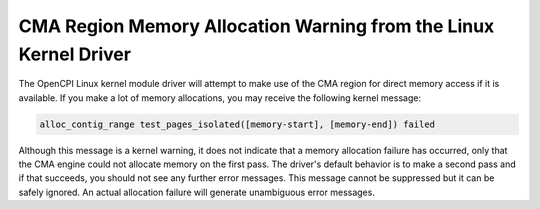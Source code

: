 
CMA Region Memory Allocation Warning from the Linux Kernel Driver
-----------------------------------------------------------------

.. This section is a snippet since all the GSGs use it. Tex snippets are in the opencpi installation at doc/tex/snippets/.

The OpenCPI Linux kernel module driver will attempt to make use of
the CMA region for direct memory access if it is available.
If you make a lot of memory allocations, you may receive
the following kernel message:

.. code-block::
   
   alloc_contig_range test_pages_isolated([memory-start], [memory-end]) failed

Although this message is a kernel warning, it does not indicate that a memory
allocation failure has occurred, only that the CMA engine could not
allocate memory on the first pass. The driver's default behavior is to make
a second pass and if that succeeds, you should not see any further error
messages. This message cannot be suppressed but it can be safely ignored.
An actual allocation failure will generate unambiguous error messages.
